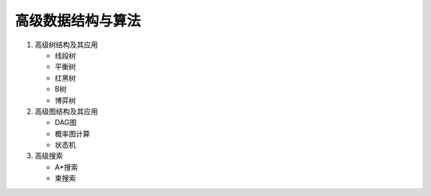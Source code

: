 高级数据结构与算法
==================

1. 高级树结构及其应用

   * 线段树
   * 平衡树
   * 红黑树
   * B树
   * 博弈树

2. 高级图结构及其应用

   * DAG图
   * 概率图计算
   * 状态机

3. 高级搜索

   * A\*搜索
   * 束搜索
